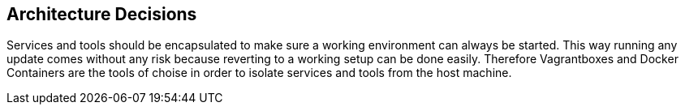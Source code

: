 == Architecture Decisions
Services and tools should be encapsulated to make sure a working environment can always be started. This way running any update comes without any risk because reverting to a working setup can be done easily. Therefore Vagrantboxes and Docker Containers are the tools of choise in order to isolate services and tools from the host machine.
